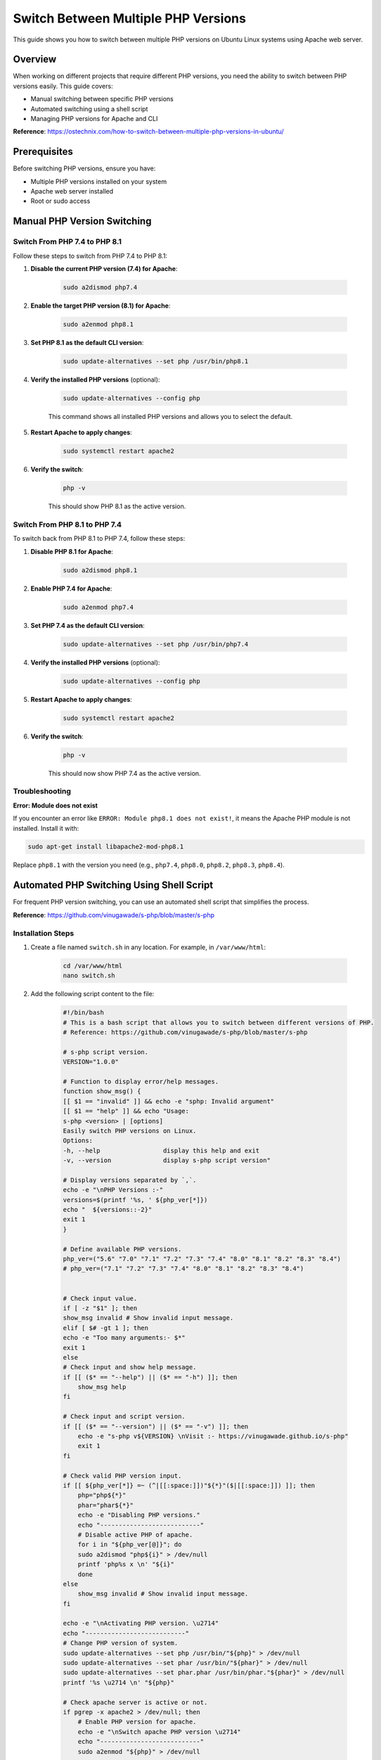 Switch Between Multiple PHP Versions
=====================================

This guide shows you how to switch between multiple PHP versions on Ubuntu Linux systems using Apache web server.

Overview
--------

When working on different projects that require different PHP versions, you need the ability to switch between PHP versions easily. This guide covers:

- Manual switching between specific PHP versions
- Automated switching using a shell script
- Managing PHP versions for Apache and CLI

**Reference**: https://ostechnix.com/how-to-switch-between-multiple-php-versions-in-ubuntu/

Prerequisites
-------------

Before switching PHP versions, ensure you have:

- Multiple PHP versions installed on your system
- Apache web server installed
- Root or sudo access

Manual PHP Version Switching
-----------------------------

Switch From PHP 7.4 to PHP 8.1
~~~~~~~~~~~~~~~~~~~~~~~~~~~~~~~

Follow these steps to switch from PHP 7.4 to PHP 8.1:

#. **Disable the current PHP version (7.4) for Apache**:

    .. code-block:: bash

        sudo a2dismod php7.4

#. **Enable the target PHP version (8.1) for Apache**:

    .. code-block:: bash

        sudo a2enmod php8.1

#. **Set PHP 8.1 as the default CLI version**:

    .. code-block:: bash

        sudo update-alternatives --set php /usr/bin/php8.1

#. **Verify the installed PHP versions** (optional):

    .. code-block:: bash

        sudo update-alternatives --config php

    This command shows all installed PHP versions and allows you to select the default.

#. **Restart Apache to apply changes**:

    .. code-block:: bash

        sudo systemctl restart apache2

#. **Verify the switch**:

    .. code-block:: bash

        php -v

    This should show PHP 8.1 as the active version.

Switch From PHP 8.1 to PHP 7.4
~~~~~~~~~~~~~~~~~~~~~~~~~~~~~~~

To switch back from PHP 8.1 to PHP 7.4, follow these steps:

#. **Disable PHP 8.1 for Apache**:

    .. code-block:: bash

        sudo a2dismod php8.1

#. **Enable PHP 7.4 for Apache**:

    .. code-block:: bash

        sudo a2enmod php7.4

#. **Set PHP 7.4 as the default CLI version**:

    .. code-block:: bash

        sudo update-alternatives --set php /usr/bin/php7.4

#. **Verify the installed PHP versions** (optional):

    .. code-block:: bash

        sudo update-alternatives --config php

#. **Restart Apache to apply changes**:

    .. code-block:: bash

        sudo systemctl restart apache2

#. **Verify the switch**:

    .. code-block:: bash

        php -v

    This should now show PHP 7.4 as the active version.

Troubleshooting
~~~~~~~~~~~~~~~

**Error: Module does not exist**

If you encounter an error like ``ERROR: Module php8.1 does not exist!``, it means the Apache PHP module is not installed. Install it with:

.. code-block:: bash

    sudo apt-get install libapache2-mod-php8.1

Replace ``php8.1`` with the version you need (e.g., ``php7.4``, ``php8.0``, ``php8.2``, ``php8.3``, ``php8.4``).

Automated PHP Switching Using Shell Script
-------------------------------------------

For frequent PHP version switching, you can use an automated shell script that simplifies the process.

**Reference**: https://github.com/vinugawade/s-php/blob/master/s-php

Installation Steps
~~~~~~~~~~~~~~~~~~

#. Create a file named ``switch.sh`` in any location. For example, in ``/var/www/html``:

    .. code-block:: bash

        cd /var/www/html
        nano switch.sh

#. Add the following script content to the file:
    
    .. code-block:: bash

        #!/bin/bash
        # This is a bash script that allows you to switch between different versions of PHP.
        # Reference: https://github.com/vinugawade/s-php/blob/master/s-php

        # s-php script version.
        VERSION="1.0.0"

        # Function to display error/help messages.
        function show_msg() {
        [[ $1 == "invalid" ]] && echo -e "sphp: Invalid argument"
        [[ $1 == "help" ]] && echo "Usage:
        s-php <version> | [options]
        Easily switch PHP versions on Linux.
        Options:
        -h, --help                 display this help and exit
        -v, --version              display s-php script version"

        # Display versions separated by `,`.
        echo -e "\nPHP Versions :-"
        versions=$(printf '%s, ' ${php_ver[*]})
        echo "  ${versions::-2}"
        exit 1
        }

        # Define available PHP versions.
        php_ver=("5.6" "7.0" "7.1" "7.2" "7.3" "7.4" "8.0" "8.1" "8.2" "8.3" "8.4")
        # php_ver=("7.1" "7.2" "7.3" "7.4" "8.0" "8.1" "8.2" "8.3" "8.4")


        # Check input value.
        if [ -z "$1" ]; then
        show_msg invalid # Show invalid input message.
        elif [ $# -gt 1 ]; then
        echo -e "Too many arguments:- $*"
        exit 1
        else
        # Check input and show help message.
        if [[ ($* == "--help") || ($* == "-h") ]]; then
            show_msg help
        fi

        # Check input and script version.
        if [[ ($* == "--version") || ($* == "-v") ]]; then
            echo -e "s-php v${VERSION} \nVisit :- https://vinugawade.github.io/s-php"
            exit 1
        fi

        # Check valid PHP version input.
        if [[ ${php_ver[*]} =~ (^|[[:space:]])"${*}"($|[[:space:]]) ]]; then
            php="php${*}"
            phar="phar${*}"
            echo -e "Disabling PHP versions."
            echo "---------------------------"
            # Disable active PHP of apache.
            for i in "${php_ver[@]}"; do
            sudo a2dismod "php${i}" > /dev/null
            printf 'php%s x \n' "${i}"
            done
        else
            show_msg invalid # Show invalid input message.
        fi

        echo -e "\nActivating PHP version. \u2714"
        echo "---------------------------"
        # Change PHP version of system.
        sudo update-alternatives --set php /usr/bin/"${php}" > /dev/null
        sudo update-alternatives --set phar /usr/bin/"${phar}" > /dev/null
        sudo update-alternatives --set phar.phar /usr/bin/phar."${phar}" > /dev/null
        printf '%s \u2714 \n' "${php}"

        # Check apache server is active or not.
        if pgrep -x apache2 > /dev/null; then
            # Enable PHP version for apache.
            echo -e "\nSwitch apache PHP version \u2714"
            echo "---------------------------"
            sudo a2enmod "${php}" > /dev/null

            # Restart apache server.
            echo -e "\nRestart apache server \u2714"
            echo "---------------------------"
            sudo systemctl restart apache2 > /dev/null
            sudo service apache2 restart > /dev/null
        else
            echo -e "\nApache server not running x"
        fi

        # Print new PHP cli version.
        echo -e "\nCurrent PHP version :-"
        echo "---------------------------"
        php -v
        exit 1
        fi

#. Make the script executable:

    .. code-block:: bash

        sudo chmod u+x switch.sh

#. Move the script to a global location for system-wide access:

    .. code-block:: bash

        sudo mv switch.sh /usr/bin/switch

    This allows you to run the ``switch`` command from anywhere.

Usage
~~~~~

After installation, you can switch PHP versions with a simple command:

**Switch to PHP 8.1**:

.. code-block:: bash

    switch 8.1

**Switch to PHP 7.4**:

.. code-block:: bash

    switch 7.4

**Switch to PHP 8.2**:

.. code-block:: bash

    switch 8.2

**View help**:

.. code-block:: bash

    switch --help

**View script version**:

.. code-block:: bash

    switch --version

Script Output
~~~~~~~~~~~~~

When you run the switch command, you'll see output similar to this:

.. figure:: images/swith-php.png
    :align: center
    :alt: PHP version switch output

    PHP version switch command output

The script will:

- Disable all active PHP versions for Apache
- Enable the specified PHP version
- Update system-wide PHP CLI version
- Restart Apache server automatically
- Display the current active PHP version

Features
~~~~~~~~

The automated script provides several advantages:

- **Quick switching**: Single command to switch versions
- **Comprehensive**: Updates both Apache and CLI PHP versions
- **Safe**: Disables all other PHP versions automatically
- **Automatic restart**: Restarts Apache automatically after switching
- **Version verification**: Shows current PHP version after switching
- **Multiple versions supported**: PHP 5.6, 7.0, 7.1, 7.2, 7.3, 7.4, 8.0, 8.1, 8.2, 8.3, 8.4

.. note::
    If you need to add or remove PHP versions from the script, edit the ``php_ver`` array in the script file at ``/usr/bin/switch``.

Best Practices
--------------

Version Management
~~~~~~~~~~~~~~~~~~

- **Test before production**: Always test version switches in development environments first
- **Check compatibility**: Ensure your application supports the target PHP version
- **Document requirements**: Keep track of which projects require which PHP versions
- **Use version control**: Include PHP version requirements in your project documentation

Common Use Cases
~~~~~~~~~~~~~~~~

**Scenario 1: Different Projects**
    If you have Project A requiring PHP 7.4 and Project B requiring PHP 8.1, switch versions as needed:

    .. code-block:: bash

        # Working on Project A
        switch 7.4

        # Working on Project B
        switch 8.1

**Scenario 2: Testing Upgrades**
    When upgrading applications, test with newer PHP versions:

    .. code-block:: bash

        # Current version
        switch 7.4
        # Run tests

        # Test with new version
        switch 8.1
        # Run tests again

**Scenario 3: Debugging**
    Switch to specific versions to reproduce or debug issues:

    .. code-block:: bash

        switch 8.0  # If issue reported on PHP 8.0

Additional Commands
-------------------

Check Current PHP Version
~~~~~~~~~~~~~~~~~~~~~~~~~

.. code-block:: bash

    # CLI version
    php -v

    # Apache version (via phpinfo)
    # Create a file: /var/www/html/info.php with content: <?php phpinfo(); ?>
    # Then access: http://localhost/info.php

List Installed PHP Versions
~~~~~~~~~~~~~~~~~~~~~~~~~~~~

.. code-block:: bash

    # List all installed PHP packages
    dpkg -l | grep php | grep -v php-common

Install Additional PHP Versions
~~~~~~~~~~~~~~~~~~~~~~~~~~~~~~~~

.. code-block:: bash

    # Add PHP repository (if not already added)
    sudo add-apt-repository ppa:ondrej/php
    sudo apt update

    # Install specific PHP version
    sudo apt install php8.2 php8.2-cli php8.2-common libapache2-mod-php8.2

.. tip::
    Always keep your PHP installations updated with security patches. Use ``sudo apt update && sudo apt upgrade`` regularly.
